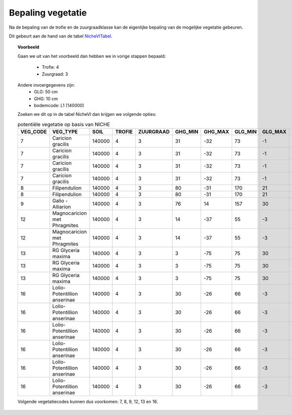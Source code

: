 ##################
Bepaling vegetatie
##################

Na de bepaling van de trofie en de zuurgraadklasse kan de eigenlijke bepaling van de mogelijke vegetatie gebeuren.

Dit gebeurt aan de hand van de tabel `NicheVlTabel <https://github.com/inbo/niche-vlaanderen/blob/master/SystemTables/NicheVlTabel.csv>`_.

.. topic:: Voorbeeld

  Gaan we uit van het voorbeeld dan hebben we in vorige stappen bepaald:

   * Trofie: 4
   * Zuurgraad: 3
  
  Andere invoergegevens zijn:
   * GLG: 50 cm
   * GHG: 10 cm
   * bodemcode: L1 (140000)

  Zoeken we dit op in de tabel NicheVl dan krijgen we volgende opties:

  .. csv-table:: potentiële vegetatie op basis van NICHE
    :header-rows: 1
    
    VEG_CODE,VEG_TYPE,SOIL,TROFIE,ZUURGRAAD,GHG_MIN,GHG_MAX,GLG_MIN,GLG_MAX,MANAGEMENT,INUNDATIE,NAT_SCORE
    7,Caricion gracilis,140000,4,3,31,-32,73,-1,1,1,1
    7,Caricion gracilis,140000,4,3,31,-32,73,-1,1,2,1
    7,Caricion gracilis,140000,4,3,31,-32,73,-1,3,1,1
    7,Caricion gracilis,140000,4,3,31,-32,73,-1,3,2,1
    8,Filipendulion,140000,4,3,80,-31,170,21,1,0,1
    8,Filipendulion,140000,4,3,80,-31,170,21,1,2,1
    9,Galio - Alliarion,140000,4,3,76,14,157,30,1,2,1
    12,Magnocaricion met Phragmites,140000,4,3,14,-37,55,-3,1,1,1
    12,Magnocaricion met Phragmites,140000,4,3,14,-37,55,-3,1,2,1
    13,RG Glyceria maxima,140000,4,3,3,-75,75,30,1,0,1
    13,RG Glyceria maxima,140000,4,3,3,-75,75,30,1,1,1
    13,RG Glyceria maxima,140000,4,3,3,-75,75,30,1,2,1
    16,Lolio-Potentillion anserinae,140000,4,3,30,-26,66,-3,2,0,1
    16,Lolio-Potentillion anserinae,140000,4,3,30,-26,66,-3,2,1,1
    16,Lolio-Potentillion anserinae,140000,4,3,30,-26,66,-3,2,2,1
    16,Lolio-Potentillion anserinae,140000,4,3,30,-26,66,-3,3,0,1
    16,Lolio-Potentillion anserinae,140000,4,3,30,-26,66,-3,3,1,1
    16,Lolio-Potentillion anserinae,140000,4,3,30,-26,66,-3,3,2,1

  Volgende vegetatiecodes kunnen dus voorkomen: 7, 8, 9, 12, 13 en 16.
